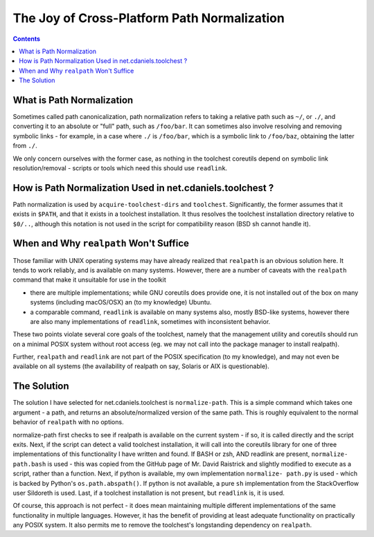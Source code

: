 ********************************************
The Joy of Cross-Platform Path Normalization
********************************************

.. contents::

What is Path Normalization
==========================

Sometimes called path canonicalization, path normalization refers to taking a
relative path such as ``~/``, or ``./``, and converting it to an absolute or
"full" path, such as ``/foo/bar``. It can sometimes also involve resolving and
removing symbolic links - for example, in a case where ``./`` is ``/foo/bar``,
which is a symbolic link to ``/foo/baz``, obtaining the latter from ``./``.

We only concern ourselves with the former case, as nothing in the toolchest
coreutils depend on symbolic link resolution/removal - scripts or tools which
need this should use ``readlink``.

How is Path Normalization Used in net.cdaniels.toolchest ?
==========================================================

Path normalization is used by ``acquire-toolchest-dirs`` and ``toolchest``.
Significantly, the former assumes that it exists in ``$PATH``, and that it
exists in a toolchest installation. It thus resolves the toolchest
installation directory relative to ``$0/..``, although this notation is not
used in the script for compatibility reason (BSD sh cannot handle it).

When and Why ``realpath`` Won't Suffice
=======================================

Those familiar with UNIX operating systems may have already realized that
``realpath`` is an obvious solution here. It tends to work reliably, and is
available on many systems. However, there are a number of caveats with the
``realpath`` command that make it unsuitable for use in the toolkit

* there are multiple implementations; while GNU coreutils does provide one, it
  is not installed out of the box on many systems (including macOS/OSX) an (to
  my knowledge) Ubuntu.

* a comparable command, ``readlink`` is available on many systems also, mostly
  BSD-like systems, however there are also many implementations of
  ``readlink``, sometimes with inconsistent behavior.

These two points violate several core goals of the toolchest, namely that the
management utility and coreutils should run on a minimal POSIX system without
root access (eg. we may not call into the package manager to install realpath). 

Further, ``realpath`` and ``readlink`` are not part of the POSIX specification
(to my knowledge), and may not even be available on all systems (the
availability of realpath on say, Solaris or AIX is questionable).

The Solution
============

The solution I have selected for net.cdaniels.toolchest is ``normalize-path``.
This is a simple command which takes one argument - a path, and returns an
absolute/normalized version of the same path. This is roughly equivalent to
the normal behavior of ``realpath`` with no options.

normalize-path first checks to see if realpath is available on the current
system - if so, it is called directly and the script exits. Next, if the
script can detect a valid toolchest installation, it will call into the
coreutils library for one of three implementations of this functionality I
have written and found. If BASH or zsh, AND readlink are present, ``normalize-
path.bash`` is used - this was copied from the GitHub page of Mr. David
Raistrick and slightly modified to execute as a script, rather than a
function. Next, if python is available, my own implementation ``normalize-
path.py`` is used - which is backed by Python's ``os.path.abspath()``. If
python is not available, a pure ``sh`` implementation from the StackOverflow
user Sildoreth is used. Last, if a toolchest installation is not present, but
``readlink`` is, it is used.

Of course, this approach is not perfect - it does mean maintaining multiple
different implementations of the same functionality in multiple languages.
However, it has the benefit of providing at least adequate functionality on
practically any POSIX system. It also permits me to remove the toolchest's
longstanding dependency on ``realpath``.